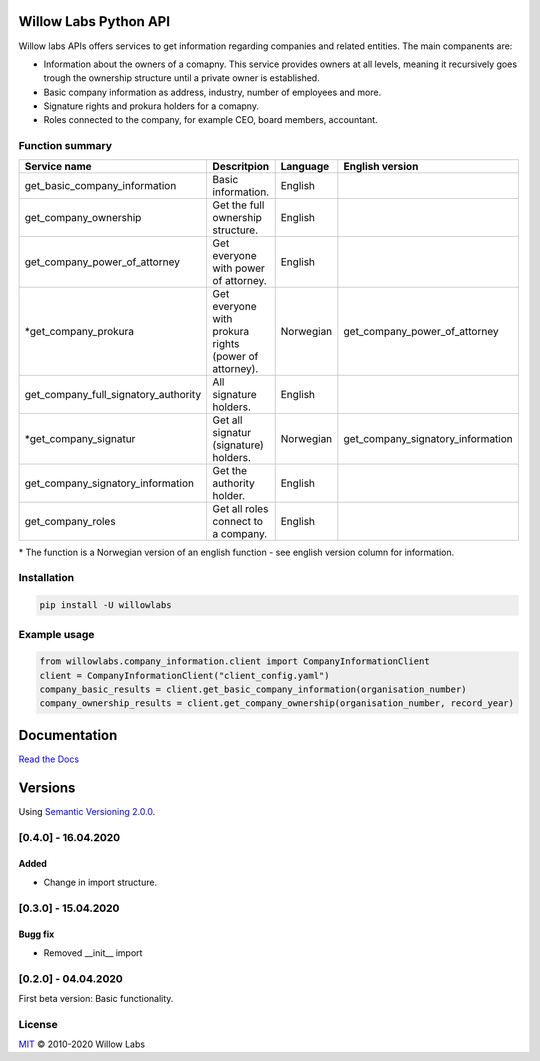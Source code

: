 .. image:: https://cdn.vox-cdn.com/thumbor/sQz6rDwSUuGeNzKMhzoVTUSS8qc=/1400x1400/filters:format(jpeg)/cdn.vox-cdn.com/uploads/chorus_asset/file/16206479/willow_warwick_davies_5.jpg
    :width: 600px
    :align: left
    :height: 400px
    :alt: alternate text

Willow Labs Python API
========================
|docs| |pypi version| |downloads| |python version|

Willow labs APIs offers services to get information regarding companies and related entities. The main companents are:

* Information about the owners of a comapny. This service provides owners at all levels, meaning it recursively goes trough the ownership structure until a private owner is established.
* Basic company information as address, industry, number of employees and more.
* Signature rights and prokura holders for a comapny.
* Roles connected to the company, for example CEO, board members, accountant.

Function summary
----------------

+-----------------------------------------+-------------------------------------------------------+-----------+-----------------------------------+
| Service name                            | Descritpion                                           | Language  | English version                   |
+=========================================+=======================================================+===========+===================================+
| get_basic_company_information           | Basic information.                                    |  English  |                                   |
+-----------------------------------------+-------------------------------------------------------+-----------+-----------------------------------+
| get_company_ownership                   | Get the full ownership structure.                     | English   |                                   |
+-----------------------------------------+-------------------------------------------------------+-----------+-----------------------------------+
| get_company_power_of_attorney           | Get everyone with power of attorney.                  | English   |                                   |
+-----------------------------------------+-------------------------------------------------------+-----------+-----------------------------------+
| \*get_company_prokura                   | Get everyone with prokura rights (power of attorney). | Norwegian | get_company_power_of_attorney     |
+-----------------------------------------+-------------------------------------------------------+-----------+-----------------------------------+
| get_company_full_signatory_authority    | All signature holders.                                | English   |                                   |
+-----------------------------------------+-------------------------------------------------------+-----------+-----------------------------------+
| \*get_company_signatur                  | Get all signatur (signature) holders.                 | Norwegian | get_company_signatory_information |
+-----------------------------------------+-------------------------------------------------------+-----------+-----------------------------------+
| get_company_signatory_information       | Get the authority holder.                             | English   |                                   |
+-----------------------------------------+-------------------------------------------------------+-----------+-----------------------------------+
| get_company_roles                       | Get all roles connect to a company.                   | English   |                                   |
+-----------------------------------------+-------------------------------------------------------+-----------+-----------------------------------+

\* The function is a Norwegian version of an english function - see english version column for information.


Installation
----------------

.. code-block:: python

   pip install -U willowlabs

Example usage
-------------

.. code-block:: python

   from willowlabs.company_information.client import CompanyInformationClient
   client = CompanyInformationClient("client_config.yaml")
   company_basic_results = client.get_basic_company_information(organisation_number)
   company_ownership_results = client.get_company_ownership(organisation_number, record_year)


Documentation
================
`Read the Docs`_

.. _Read the docs: https://willow-labs-python-api.readthedocs.io/en/doc_release/

Versions
==========
Using `Semantic Versioning 2.0.0`_.

.. _Semantic Versioning 2.0.0: https://semver.org/



[0.4.0] - 16.04.2020
------------------------------

Added
^^^^^
* Change in import structure.

[0.3.0] - 15.04.2020
--------------------

Bugg fix
^^^^^^^^
* Removed __init__ import

[0.2.0] - 04.04.2020
--------------------

First beta version: Basic functionality.

.. |docs| image:: https://readthedocs.org/projects/willow-labs-python-api/badge/?version=doc_release
    :alt: Documentation Status
    :scale: 100%
    :target: https://willow-labs-python-api.readthedocs.io/en/doc_release/#?badge=doc_release

.. |pypi version| image:: https://pypip.in/v/willowlabs/badge.png
    :target: https://pypi.python.org/pypi/willowlabs/
    :alt: Latest PyPI version

.. |downloads| image:: https://pypip.in/d/willowlabs/badge.png
    :target: https://pypi.python.org/pypi/willowlabs/
    :alt: Number of PyPI downloads

.. |python version| image:: https://img.shields.io/pypi/pyversions/yt2mp3.svg
    :target: https://pypi.python.org/pypi/willowlabs/
    :alt: Python 3.7



License
-------

`MIT`_ © 2010-2020 Willow Labs

.. _MIT: LICENSE
